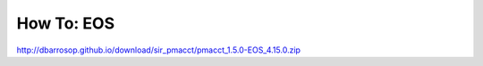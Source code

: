 ***********
How To: EOS
***********


http://dbarrosop.github.io/download/sir_pmacct/pmacct_1.5.0-EOS_4.15.0.zip
